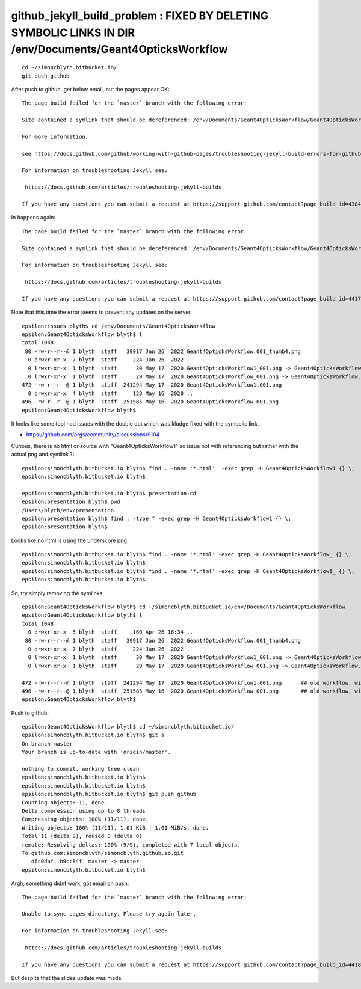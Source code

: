 github_jekyll_build_problem : FIXED BY DELETING SYMBOLIC LINKS IN DIR /env/Documents/Geant4OpticksWorkflow 
=============================================================================================================

::

    cd ~/simoncblyth.bitbucket.io/
    git push github


After push to github, get below email, but the pages appear OK::

    The page build failed for the `master` branch with the following error:

    Site contained a symlink that should be dereferenced: /env/Documents/Geant4OpticksWorkflow/Geant4OpticksWorkflow1_001.png. 

    For more information, 

    see https://docs.github.com/github/working-with-github-pages/troubleshooting-jekyll-build-errors-for-github-pages-sites#config-file-error.

    For information on troubleshooting Jekyll see:

     https://docs.github.com/articles/troubleshooting-jekyll-builds

    If you have any questions you can submit a request at https://support.github.com/contact?page_build_id=438482787&repo_id=553516581&tags=dotcom-pages



In happens again::

    The page build failed for the `master` branch with the following error:

    Site contained a symlink that should be dereferenced: /env/Documents/Geant4OpticksWorkflow/Geant4OpticksWorkflow1_001.png. For more information, see https://docs.github.com/github/working-with-github-pages/troubleshooting-jekyll-build-errors-for-github-pages-sites#config-file-error.

    For information on troubleshooting Jekyll see:

     https://docs.github.com/articles/troubleshooting-jekyll-builds

    If you have any questions you can submit a request at https://support.github.com/contact?page_build_id=441702859&repo_id=553516581&tags=dotcom-pages


Note that this time the error seems to prevent any updates on the server. 


::

    epsilon:issues blyth$ cd /env/Documents/Geant4OpticksWorkflow
    epsilon:Geant4OpticksWorkflow blyth$ l
    total 1048
     80 -rw-r--r--@ 1 blyth  staff   39917 Jan 26  2022 Geant4OpticksWorkflow.001_thumb4.png
      0 drwxr-xr-x  7 blyth  staff     224 Jan 26  2022 .
      0 lrwxr-xr-x  1 blyth  staff      30 May 17  2020 Geant4OpticksWorkflow1_001.png -> Geant4OpticksWorkflow1.001.png
      0 lrwxr-xr-x  1 blyth  staff      29 May 17  2020 Geant4OpticksWorkflow_001.png -> Geant4OpticksWorkflow.001.png
    472 -rw-r--r--@ 1 blyth  staff  241294 May 17  2020 Geant4OpticksWorkflow1.001.png
      0 drwxr-xr-x  4 blyth  staff     128 May 16  2020 ..
    496 -rw-r--r--@ 1 blyth  staff  251585 May 16  2020 Geant4OpticksWorkflow.001.png
    epsilon:Geant4OpticksWorkflow blyth$ 


It looks like some tool had issues with the double dot which was kludge fixed with the symbolic link. 



* https://github.com/orgs/community/discussions/9104



Curious, there is no html or source with "Geant4OpticksWorkflow1" so issue not with referencing but rather with the actual png and symlink ?::

    epsilon:simoncblyth.bitbucket.io blyth$ find . -name '*.html'  -exec grep -H Geant4OpticksWorkflow1 {} \;
    epsilon:simoncblyth.bitbucket.io blyth$ 

    epsilon:simoncblyth.bitbucket.io blyth$ presentation-cd
    epsilon:presentation blyth$ pwd
    /Users/blyth/env/presentation
    epsilon:presentation blyth$ find . -type f -exec grep -H Geant4OpticksWorkflow1 {} \;
    epsilon:presentation blyth$ 


Looks like no html is using the underscore png::


    epsilon:simoncblyth.bitbucket.io blyth$ find . -name '*.html' -exec grep -H Geant4OpticksWorkflow_ {} \;
    epsilon:simoncblyth.bitbucket.io blyth$ 
    epsilon:simoncblyth.bitbucket.io blyth$ find . -name '*.html' -exec grep -H Geant4OpticksWorkflow1_ {} \;
    epsilon:simoncblyth.bitbucket.io blyth$ 


So, try simply removing the symlinks::

    epsilon:Geant4OpticksWorkflow blyth$ cd ~/simoncblyth.bitbucket.io/env/Documents/Geant4OpticksWorkflow
    epsilon:Geant4OpticksWorkflow blyth$ l
    total 1048
      0 drwxr-xr-x  5 blyth  staff     160 Apr 26 16:34 ..
     80 -rw-r--r--@ 1 blyth  staff   39917 Jan 26  2022 Geant4OpticksWorkflow.001_thumb4.png
      0 drwxr-xr-x  7 blyth  staff     224 Jan 26  2022 .
      0 lrwxr-xr-x  1 blyth  staff      30 May 17  2020 Geant4OpticksWorkflow1_001.png -> Geant4OpticksWorkflow1.001.png
      0 lrwxr-xr-x  1 blyth  staff      29 May 17  2020 Geant4OpticksWorkflow_001.png -> Geant4OpticksWorkflow.001.png

    472 -rw-r--r--@ 1 blyth  staff  241294 May 17  2020 Geant4OpticksWorkflow1.001.png      ## old workflow, with standard Geant4 to side
    496 -rw-r--r--@ 1 blyth  staff  251585 May 16  2020 Geant4OpticksWorkflow.001.png       ## old workflow, without standard Geant4 to side
    epsilon:Geant4OpticksWorkflow blyth$ 





Push to github::

    epsilon:Geant4OpticksWorkflow blyth$ cd ~/simoncblyth.bitbucket.io/
    epsilon:simoncblyth.bitbucket.io blyth$ git s
    On branch master
    Your branch is up-to-date with 'origin/master'.

    nothing to commit, working tree clean
    epsilon:simoncblyth.bitbucket.io blyth$ 
    epsilon:simoncblyth.bitbucket.io blyth$ 
    epsilon:simoncblyth.bitbucket.io blyth$ git push github 
    Counting objects: 11, done.
    Delta compression using up to 8 threads.
    Compressing objects: 100% (11/11), done.
    Writing objects: 100% (11/11), 1.01 KiB | 1.01 MiB/s, done.
    Total 11 (delta 9), reused 0 (delta 0)
    remote: Resolving deltas: 100% (9/9), completed with 7 local objects.
    To github.com:simoncblyth/simoncblyth.github.io.git
       dfc0daf..b9cc84f  master -> master
    epsilon:simoncblyth.bitbucket.io blyth$ 




Argh, something didnt work, got email on push::

    The page build failed for the `master` branch with the following error:

    Unable to sync pages directory. Please try again later.

    For information on troubleshooting Jekyll see:

     https://docs.github.com/articles/troubleshooting-jekyll-builds

    If you have any questions you can submit a request at https://support.github.com/contact?page_build_id=441803331&repo_id=553516581&tags=dotcom-pages


But despite that the slides update was made. 





